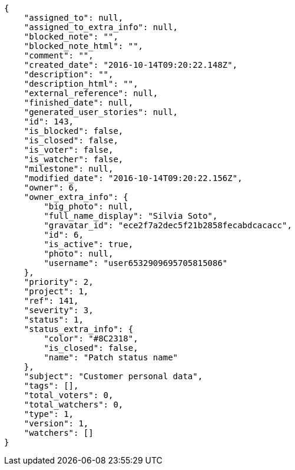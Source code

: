 [source,json]
----
{
    "assigned_to": null,
    "assigned_to_extra_info": null,
    "blocked_note": "",
    "blocked_note_html": "",
    "comment": "",
    "created_date": "2016-10-14T09:20:22.148Z",
    "description": "",
    "description_html": "",
    "external_reference": null,
    "finished_date": null,
    "generated_user_stories": null,
    "id": 143,
    "is_blocked": false,
    "is_closed": false,
    "is_voter": false,
    "is_watcher": false,
    "milestone": null,
    "modified_date": "2016-10-14T09:20:22.156Z",
    "owner": 6,
    "owner_extra_info": {
        "big_photo": null,
        "full_name_display": "Silvia Soto",
        "gravatar_id": "ece2f7a2dec5f21b2858fecabdcacacc",
        "id": 6,
        "is_active": true,
        "photo": null,
        "username": "user6532909695705815086"
    },
    "priority": 2,
    "project": 1,
    "ref": 141,
    "severity": 3,
    "status": 1,
    "status_extra_info": {
        "color": "#8C2318",
        "is_closed": false,
        "name": "Patch status name"
    },
    "subject": "Customer personal data",
    "tags": [],
    "total_voters": 0,
    "total_watchers": 0,
    "type": 1,
    "version": 1,
    "watchers": []
}
----
